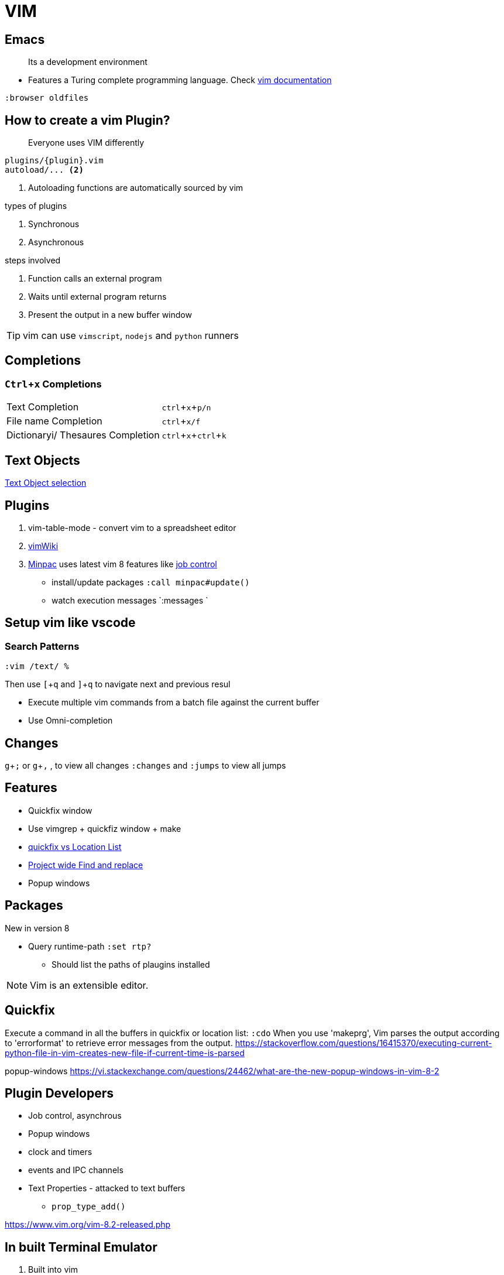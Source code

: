 = VIM
:icons: font
:experimental:
:doc: https://vim-jp.org/vimdoc-en/channel.html#job-channel-overview[vim documentation, title="official vim documentation"]

== Emacs

> Its a development environment

* Features a Turing complete programming language. Check {doc}

[source, vim]
....
:browser oldfiles
....

== How to create a vim Plugin?

> Everyone uses VIM differently

[source, bash]
....
plugins/{plugin}.vim
autoload/... <2>
....
<2> Autoloading functions are automatically sourced by vim

.types of plugins
. Synchronous
. Asynchronous

.steps involved
. Function calls an external program
. Waits until external program returns
. Present the output in a new buffer window

TIP: vim can use `vimscript`, `nodejs` and `python` runners

== Completions

=== kbd:[Ctrl + x] Completions

|===
| Text Completion | kbd:[ctrl + x + p/n]
| File name Completion | kbd:[ctrl + x/f]
| Dictionaryi/ Thesaures Completion | kbd:[ctrl + x + ctrl + k]
|===

== Text Objects

https://vim-jp.org/vimdoc-en/motion.html#object-select[Text Object selection]

== Plugins

1. vim-table-mode - convert vim to a spreadsheet editor
2. https://github.com/vimwiki/vimwiki[vimWiki]
3. https://github.com/k-takata/minpac[Minpac] uses latest vim 8 features like https://vim-jp.org/vimdoc-en/channel.html#job-channel-overview[job control]

* install/update packages `:call minpac#update()`
* watch execution messages `:messages `


== Setup vim like vscode

=== Search Patterns

[source, vim]
....
:vim /text/ %
....

Then use kbd:[[ + q] and kbd:[] + q] to navigate next and previous resul

* Execute multiple vim commands from a batch file against the current buffer
* Use Omni-completion

== Changes

kbd:[g + ;] or kbd:[g + ,] , to view all changes `:changes` and `:jumps` to view all jumps


== Features

* Quickfix window
* Use vimgrep + quickfiz window + make
* https://medium.com/@lakshmankumar12/quickfix-and-location-list-in-vim-ca0292ac894d[quickfix vs Location List]
* http://vimcasts.org/episodes/project-wide-find-and-replace/[Project wide Find and replace]
* Popup windows

== Packages

New in version 8

* Query runtime-path `:set rtp?`
** Should list the paths of plaugins installed

NOTE: Vim is an extensible editor.


== Quickfix

Execute a command in all the buffers in quickfix or location list: `:cdo`
When you use 'makeprg', Vim parses the output according to 'errorformat' to retrieve error messages from the output.
https://stackoverflow.com/questions/16415370/executing-current-python-file-in-vim-creates-new-file-if-current-time-is-parsed

popup-windows
https://vi.stackexchange.com/questions/24462/what-are-the-new-popup-windows-in-vim-8-2


== Plugin Developers

* Job control, asynchrous
* Popup windows
* clock and timers
* events and IPC channels
* Text Properties - attacked to text buffers
** `prop_type_add()`

https://www.vim.org/vim-8.2-released.php

== In built Terminal Emulator

. Built into vim
. Let vim capture the terminal in normal mode kbd:[CTRL + w + N]

== FAQ

TIP: Colon commands can be abbreviated, edited and repeated.  Completion is available for
nearly everything.

[qanda]
How to view and change the project root directory?::
  Use `:pwd` and `:c`
How to use GNU make build tool with vim?::
  Vim already has support for Makefiles `:make`. See `:help make`
Popup Windows::
  show messages, function prototypes, code snippets and anything else on top of the text being edited.
Where can I find list of all vim Events?::
  https://tech.saigonist.com/b/code/list-all-vim-script-events.html[Here is a list]
How to use shell?::
  Serveral ways.
  . Use `:terminal`
  . Use `:!<command>` to run single command
  . Use `:shell` to Start a subshell and return to vim after shell is exit,
How to close the terminal? E947: job still running in buffer?::
  kbd:[Ctrl + d]. Running process in a terminal buffer is treated mostly the same way as "an unsaved file
How to start vim with some coomands?::
  `vim -c "set ff=dos" -c wq  mine.mak`
Which keybindings are already in use?::
  `:verbose map`
How to print and test vim rtp?::
  `vim --cmd 'echo &rtp' --cmd 'q' /dev/null`
  `vim -Esc 'verbose echo &rtp|q'`
  `vim --cmd 'echo $VIMRUNTIME|q'`
Project specific settings?::
  https://vim.fandom.com/wiki/Project_specific_settings[Project_specific_settings]
How to use a specific vimrc file?::
  `vim -u <vimrc file>` Also look at `:help exrc`
List all functions loaded in vim?::
  `:verbose function` also see `:help function`
How to popullate a quickfix window?::
  `:help :cwindow`
How do I generate and use tags like in vimdoc?::
  Generate tags `ctags -R`. To use them `:tags <TAB>`. Alternative `:help cscope`
  http://ctags.sourceforge.net/languages.html[41 supported languages]
  TIP: They both are essentially source code *indexing* tools
Vimscript cheatsheet?::
  https://devhints.io/vimscript[cheatsheet]
Can we have multiple patters in autocommands?::
  Yes `:help autocmd-patterns`
How to run multiple commands at once?::
  https://vim.fandom.com/wiki/Multiple_commands_at_once[Using pipe sign] `:help bar`
List of all vim options?::
  `:help option` or `:options`
List all vim script files sourced?::
  `:help scriptnames`
When to use `system()` and `execute`?::
  |===
  | `system` | to use output of bash command in variable as string
  | `execute` | to `|` pipe commands `:execute '!ls' | echo "theend"`
  |===
How to run a macro on visual selection?::
  `:'<,'>normal @q`
How to run shell commands and replace current buffer output?::
  `:%!column -t` `:%!sort -k1`
Evaluate within register?::
  `=` Evaluation Register `:help @=`
How to run vimscript in current buffer?::
  `:help Run` using `gdb`

.differences
|===
| https://en.wikipedia.org/wiki/Terminal_emulator[terminal] | text input/output environment
| console | physical terminal
| https://en.wikipedia.org/wiki/Command-line_interface[shell] | command line interpreter
|===

== References

* https://vimconf.org/2018/slides/Effective_Modern_Vim_scripting_at_vimconf2018_for_PDF.pdf[dark vimmer, pdf]
* https://github.com/neoclide/coc.nvim/wiki/Using-coc-extensions

// vim: set syntax=asciidoc:
